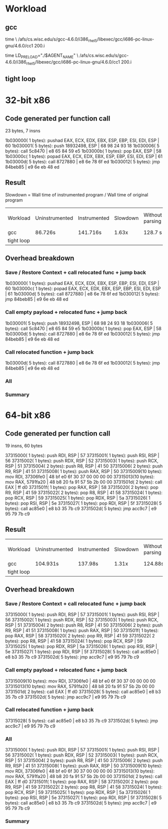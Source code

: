 * Workload
** gcc
time \
/afs/cs.wisc.edu/s/gcc-4.6.0/i386_rhel5/libexec/gcc/i686-pc-linux-gnu/4.6.0/cc1
200.i

time LD_PRELOAD="./$AGENT_NAME" \
/afs/cs.wisc.edu/s/gcc-4.6.0/i386_rhel5/libexec/gcc/i686-pc-linux-gnu/4.6.0/cc1
200.i

** tight loop
* 32-bit x86
** Code generated per function call
23 bytes, 7 insns

    1b030000( 1 bytes): pushad EAX, ECX, EDX, EBX, ESP, EBP, ESI, EDI, ESP | 60 
    1b030001( 5 bytes): push 18932498, ESP        | 68 98 24 93 18 
    1b030006( 5 bytes): call 5c8470               | e8 65 84 59 e5 
    1b03000b( 1 bytes): pop EAX, ESP              | 58 
    1b03000c( 1 bytes): popad EAX, ECX, EDX, EBX, ESP, EBP, ESI, EDI, ESP | 61 
    1b03000d( 5 bytes): call 8727880              | e8 6e 78 6f ed 
    1b030012( 5 bytes): jmp 84beb85               | e9 6e eb 48 ed 

** Result

Slowdown = Wall time of instrumented program / Wall time of original program

| Workload   | Uninstrumented | Instrumented | Slowdown | Without parsing | w/o parsing slowdown |
| gcc        | 86.726s        | 141.716s     | 1.63x    | 128.7 s         | 1.48                 |
| tight loop |                |              |          |                 |                      |

** Overhead breakdown
*** Save / Restore Context + call relocated func + jump back
    1b030000( 1 bytes): pushad EAX, ECX, EDX, EBX, ESP, EBP, ESI, EDI, ESP | 60 
    1b03000c( 1 bytes): popad EAX, ECX, EDX, EBX, ESP, EBP, ESI, EDI, ESP | 61 
    1b03000d( 5 bytes): call 8727880              | e8 6e 78 6f ed 
    1b030012( 5 bytes): jmp 84beb85               | e9 6e eb 48 ed 

*** Call empty payload + relocated func + jump back
    1b030001( 5 bytes): push 18932498, ESP        | 68 98 24 93 18 
    1b030006( 5 bytes): call 5c8470               | e8 65 84 59 e5 
    1b03000b( 1 bytes): pop EAX, ESP              | 58 
    1b03000d( 5 bytes): call 8727880              | e8 6e 78 6f ed 
    1b030012( 5 bytes): jmp 84beb85               | e9 6e eb 48 ed 

*** Call relocated function + jump back
    1b03000d( 5 bytes): call 8727880              | e8 6e 78 6f ed 
    1b030012( 5 bytes): jmp 84beb85               | e9 6e eb 48 ed 

*** All
*** Summary

* 64-bit x86
** Code generated per function call
19 insns, 60 bytes

    37315000( 1 bytes): push RDI, RSP             | 57 
    37315001( 1 bytes): push RSI, RSP             | 56 
    37315002( 1 bytes): push RDX, RSP             | 52 
    37315003( 1 bytes): push RCX, RSP             | 51 
    37315004( 2 bytes): push R8, RSP              | 41 50 
    37315006( 2 bytes): push R9, RSP              | 41 51 
    37315008( 1 bytes): push RAX, RSP             | 50 
    37315009(10 bytes): mov RDI, 37306fe0         | 48 bf e0 6f 30 37 00 00 00 00 
    37315013(10 bytes): mov RAX, 5791fa20         | 48 b8 20 fa 91 57 5b 2b 00 00 
    3731501d( 2 bytes): call EAX                  | ff d0 
    3731501f( 1 bytes): pop RAX, RSP              | 58 
    37315020( 2 bytes): pop R9, RSP               | 41 59 
    37315022( 2 bytes): pop R8, RSP               | 41 58 
    37315024( 1 bytes): pop RCX, RSP              | 59 
    37315025( 1 bytes): pop RDX, RSP              | 5a 
    37315026( 1 bytes): pop RSI, RSP              | 5e 
    37315027( 1 bytes): pop RDI, RSP              | 5f 
    37315028( 5 bytes): call ac85e0               | e8 b3 35 7b c9 
    3731502d( 5 bytes): jmp acc9c7                | e9 95 79 7b c9 

** Result
| Workload   | Uninstrumented | Instrumented | Slowdown | Without parsing | w/o parsing slowdown |
| gcc        | 104.931s       | 137.98s      |    1.31x | 124.88s         |                1.19x |
| tight loop |                |              |          |                 |                      |

** Overhead breakdown
*** Save / Restore Context + call relocated func + jump back
    37315000( 1 bytes): push RDI, RSP             | 57 
    37315001( 1 bytes): push RSI, RSP             | 56 
    37315002( 1 bytes): push RDX, RSP             | 52 
    37315003( 1 bytes): push RCX, RSP             | 51 
    37315004( 2 bytes): push R8, RSP              | 41 50 
    37315006( 2 bytes): push R9, RSP              | 41 51 
    37315008( 1 bytes): push RAX, RSP             | 50 
    3731501f( 1 bytes): pop RAX, RSP              | 58 
    37315020( 2 bytes): pop R9, RSP               | 41 59 
    37315022( 2 bytes): pop R8, RSP               | 41 58 
    37315024( 1 bytes): pop RCX, RSP              | 59 
    37315025( 1 bytes): pop RDX, RSP              | 5a 
    37315026( 1 bytes): pop RSI, RSP              | 5e 
    37315027( 1 bytes): pop RDI, RSP              | 5f 
    37315028( 5 bytes): call ac85e0               | e8 b3 35 7b c9 
    3731502d( 5 bytes): jmp acc9c7                | e9 95 79 7b c9 

*** Call empty payload + relocated func + jump back
    37315009(10 bytes): mov RDI, 37306fe0         | 48 bf e0 6f 30 37 00 00 00 00 
    37315013(10 bytes): mov RAX, 5791fa20         | 48 b8 20 fa 91 57 5b 2b 00 00 
    3731501d( 2 bytes): call EAX                  | ff d0 
    37315028( 5 bytes): call ac85e0               | e8 b3 35 7b c9 
    3731502d( 5 bytes): jmp acc9c7                | e9 95 79 7b c9 

*** Call relocated function + jump back
    37315028( 5 bytes): call ac85e0               | e8 b3 35 7b c9 
    3731502d( 5 bytes): jmp acc9c7                | e9 95 79 7b c9 

*** All
    37315000( 1 bytes): push RDI, RSP             | 57 
    37315001( 1 bytes): push RSI, RSP             | 56 
    37315002( 1 bytes): push RDX, RSP             | 52 
    37315003( 1 bytes): push RCX, RSP             | 51 
    37315004( 2 bytes): push R8, RSP              | 41 50 
    37315006( 2 bytes): push R9, RSP              | 41 51 
    37315008( 1 bytes): push RAX, RSP             | 50 
    37315009(10 bytes): mov RDI, 37306fe0         | 48 bf e0 6f 30 37 00 00 00 00 
    37315013(10 bytes): mov RAX, 5791fa20         | 48 b8 20 fa 91 57 5b 2b 00 00 
    3731501d( 2 bytes): call EAX                  | ff d0 
    3731501f( 1 bytes): pop RAX, RSP              | 58 
    37315020( 2 bytes): pop R9, RSP               | 41 59 
    37315022( 2 bytes): pop R8, RSP               | 41 58 
    37315024( 1 bytes): pop RCX, RSP              | 59 
    37315025( 1 bytes): pop RDX, RSP              | 5a 
    37315026( 1 bytes): pop RSI, RSP              | 5e 
    37315027( 1 bytes): pop RDI, RSP              | 5f 
    37315028( 5 bytes): call ac85e0               | e8 b3 35 7b c9 
    3731502d( 5 bytes): jmp acc9c7                | e9 95 79 7b c9 

*** Summary
